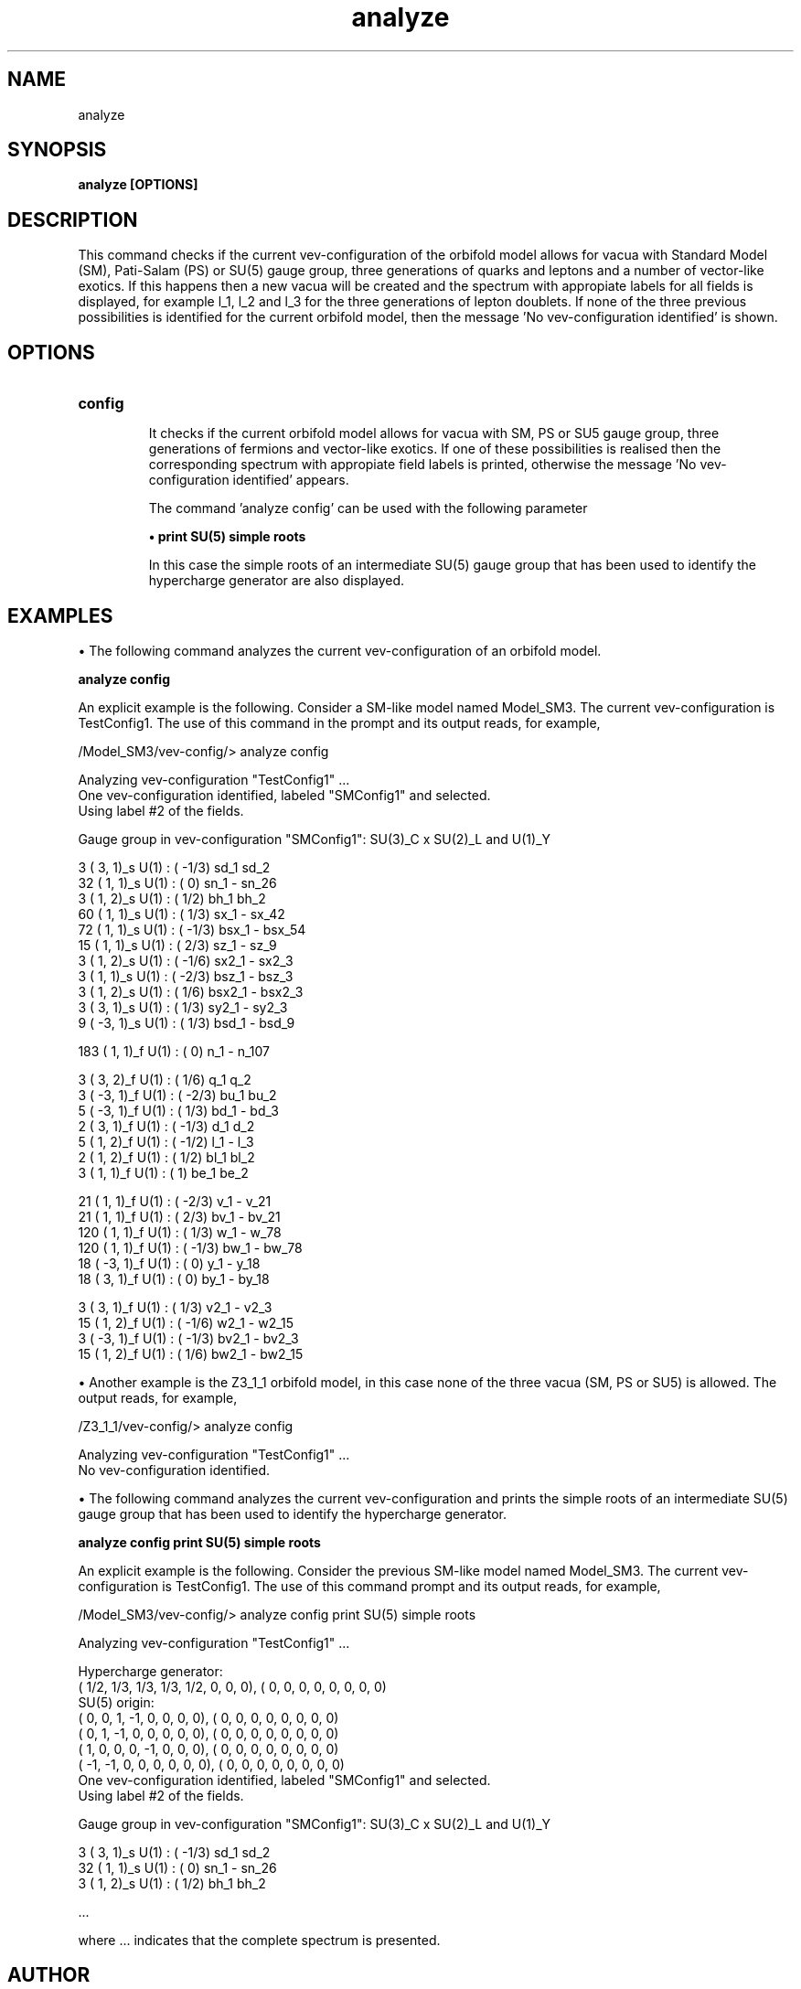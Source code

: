 .TH "analyze" 1 "February 1, 2024" "Escalante-Notario, Perez-Martinez, Ramos-Sanchez and Vaudrevange"

.SH NAME
analyze

.SH SYNOPSIS
.B analyze [OPTIONS]

.SH DESCRIPTION
This command checks if the current vev-configuration of the orbifold model allows for vacua with Standard Model (SM), Pati-Salam (PS) or SU(5) gauge group, three generations of quarks and leptons and a number of vector-like exotics. If this happens then a new vacua will be created and the spectrum with appropiate labels for all fields is displayed, for example l_1, l_2 and l_3 for the three generations of lepton doublets. If none of the three previous possibilities is identified for the current orbifold model, then the message 'No vev-configuration identified' is shown.


.SH OPTIONS
.TP
.B config

It checks if the current orbifold model allows for vacua with SM, PS or SU5 gauge group, three generations of fermions and vector-like exotics. If one of these possibilities is realised then the corresponding spectrum with appropiate field labels is printed, otherwise the message 'No vev-configuration identified' appears.

The command 'analyze config' can be used with the following parameter

.B \(bu print SU(5) simple roots

In this case the simple roots of an intermediate SU(5) gauge group that has been used to identify the hypercharge generator are also displayed.


.SH EXAMPLES
\(bu The following command analyzes the current vev-configuration of an orbifold model.

.B analyze config

An explicit example is the following. Consider a SM-like model named Model_SM3. The current vev-configuration is TestConfig1. The use of this command in the prompt and its output reads, for example,

 /Model_SM3/vev-config/> analyze config

   Analyzing vev-configuration "TestConfig1" ...
   One vev-configuration identified, labeled "SMConfig1" and selected.
   Using label #2 of the fields.

   Gauge group in vev-configuration "SMConfig1": SU(3)_C x SU(2)_L and U(1)_Y

     3 (  3,  1)_s  U(1) : ( -1/3)  sd_1 sd_2 
    32 (  1,  1)_s  U(1) : (    0)  sn_1 - sn_26 
     3 (  1,  2)_s  U(1) : (  1/2)  bh_1 bh_2 
    60 (  1,  1)_s  U(1) : (  1/3)  sx_1 - sx_42 
    72 (  1,  1)_s  U(1) : ( -1/3)  bsx_1 - bsx_54 
    15 (  1,  1)_s  U(1) : (  2/3)  sz_1 - sz_9 
     3 (  1,  2)_s  U(1) : ( -1/6)  sx2_1 - sx2_3 
     3 (  1,  1)_s  U(1) : ( -2/3)  bsz_1 - bsz_3 
     3 (  1,  2)_s  U(1) : (  1/6)  bsx2_1 - bsx2_3 
     3 (  3,  1)_s  U(1) : (  1/3)  sy2_1 - sy2_3 
     9 ( -3,  1)_s  U(1) : (  1/3)  bsd_1 - bsd_9 

   183 (  1,  1)_f  U(1) : (    0)  n_1 - n_107 

     3 (  3,  2)_f  U(1) : (  1/6)  q_1 q_2 
     3 ( -3,  1)_f  U(1) : ( -2/3)  bu_1 bu_2 
     5 ( -3,  1)_f  U(1) : (  1/3)  bd_1 - bd_3 
     2 (  3,  1)_f  U(1) : ( -1/3)  d_1 d_2 
     5 (  1,  2)_f  U(1) : ( -1/2)  l_1 - l_3 
     2 (  1,  2)_f  U(1) : (  1/2)  bl_1 bl_2 
     3 (  1,  1)_f  U(1) : (    1)  be_1 be_2 

    21 (  1,  1)_f  U(1) : ( -2/3)  v_1 - v_21 
    21 (  1,  1)_f  U(1) : (  2/3)  bv_1 - bv_21 
   120 (  1,  1)_f  U(1) : (  1/3)  w_1 - w_78 
   120 (  1,  1)_f  U(1) : ( -1/3)  bw_1 - bw_78 
    18 ( -3,  1)_f  U(1) : (    0)  y_1 - y_18 
    18 (  3,  1)_f  U(1) : (    0)  by_1 - by_18 

     3 (  3,  1)_f  U(1) : (  1/3)  v2_1 - v2_3 
    15 (  1,  2)_f  U(1) : ( -1/6)  w2_1 - w2_15 
     3 ( -3,  1)_f  U(1) : ( -1/3)  bv2_1 - bv2_3 
    15 (  1,  2)_f  U(1) : (  1/6)  bw2_1 - bw2_15 


\(bu Another example is the Z3_1_1 orbifold model, in this case none of the three vacua (SM, PS or SU5) is allowed. The output reads, for example,

 /Z3_1_1/vev-config/> analyze config

   Analyzing vev-configuration "TestConfig1" ...
   No vev-configuration identified.


\(bu The following command analyzes the current vev-configuration and prints the simple roots of an intermediate SU(5) gauge group that has been used to identify the hypercharge generator.

.B analyze config print SU(5) simple roots

An explicit example is the following. Consider the previous SM-like model named Model_SM3. The current vev-configuration is TestConfig1. The use of this command prompt and its output reads, for example, 

 /Model_SM3/vev-config/> analyze config print SU(5) simple roots

   Analyzing vev-configuration "TestConfig1" ...

   Hypercharge generator:
 (  1/2,   1/3,   1/3,   1/3,   1/2,     0,     0,     0),  (    0,     0,     0,     0,     0,     0,     0,     0)
   SU(5) origin:
 (    0,     0,     1,    -1,     0,     0,     0,     0),  (    0,     0,     0,     0,     0,     0,     0,     0)
 (    0,     1,    -1,     0,     0,     0,     0,     0),  (    0,     0,     0,     0,     0,     0,     0,     0)
 (    1,     0,     0,     0,    -1,     0,     0,     0),  (    0,     0,     0,     0,     0,     0,     0,     0)
 (   -1,    -1,     0,     0,     0,     0,     0,     0),  (    0,     0,     0,     0,     0,     0,     0,     0)
   One vev-configuration identified, labeled "SMConfig1" and selected.
   Using label #2 of the fields.

   Gauge group in vev-configuration "SMConfig1": SU(3)_C x SU(2)_L and U(1)_Y

     3 (  3,  1)_s  U(1) : ( -1/3)  sd_1 sd_2 
    32 (  1,  1)_s  U(1) : (    0)  sn_1 - sn_26 
     3 (  1,  2)_s  U(1) : (  1/2)  bh_1 bh_2 

    ... 

where ... indicates that the complete spectrum is presented. 


.SH AUTHOR
E. Escalante-Notario, R. Perez-Martinez, S. Ramos-Sanchez and P.K.S. Vaudrevange

.SH SEE ALSO
Related here article, additional documentation.

.SH REPORTING BUGS
Reporting bugs and problems, in this link https://github.com/enriqueescalante/Orbifolder_N-0/issues/new

.SH VERSION
1.0

